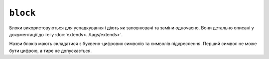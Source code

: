 ``block``
=========

Блоки використовуються для успадкування і діють як заповнювачі та заміни одночасно. Вони
детально описані у документації до тегу :doc:`extends<../tags/extends>`.

Назви блоків мають складатися з буквено-цифрових символів та символів підкреслення. Перший
символ не може бути цифрою, а тире не допускається.

.. seealso::

    :doc:`block<../functions/block>`, :doc:`parent<../functions/parent>`, :doc:`use<../tags/use>`, :doc:`extends<../tags/extends>`
